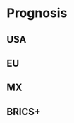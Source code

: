 * Prognosis
# ??? Internet
** USA
** EU
** MX
# CDMX water collapse
# Narco system after drug trade sinks

** BRICS+
